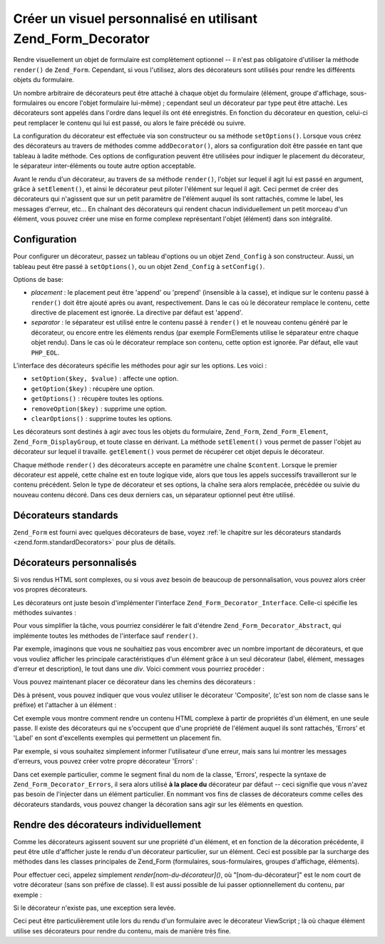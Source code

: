 .. _zend.form.decorators:

Créer un visuel personnalisé en utilisant Zend_Form_Decorator
=============================================================

Rendre visuellement un objet de formulaire est complètement optionnel -- il n'est pas obligatoire d'utiliser la
méthode ``render()`` de ``Zend_Form``. Cependant, si vous l'utilisez, alors des décorateurs sont utilisés pour
rendre les différents objets du formulaire.

Un nombre arbitraire de décorateurs peut être attaché à chaque objet du formulaire (élément, groupe
d'affichage, sous-formulaires ou encore l'objet formulaire lui-même) ; cependant seul un décorateur par type peut
être attaché. Les décorateurs sont appelés dans l'ordre dans lequel ils ont été enregistrés. En fonction du
décorateur en question, celui-ci peut remplacer le contenu qui lui est passé, ou alors le faire précédé ou
suivre.

La configuration du décorateur est effectuée via son constructeur ou sa méthode ``setOptions()``. Lorsque vous
créez des décorateurs au travers de méthodes comme ``addDecorator()``, alors sa configuration doit être passée
en tant que tableau à ladite méthode. Ces options de configuration peuvent être utilisées pour indiquer le
placement du décorateur, le séparateur inter-éléments ou toute autre option acceptable.

Avant le rendu d'un décorateur, au travers de sa méthode ``render()``, l'objet sur lequel il agit lui est passé
en argument, grâce à ``setElement()``, et ainsi le décorateur peut piloter l'élément sur lequel il agit. Ceci
permet de créer des décorateurs qui n'agissent que sur un petit paramètre de l'élément auquel ils sont
rattachés, comme le label, les messages d'erreur, etc... En chaînant des décorateurs qui rendent chacun
individuellement un petit morceau d'un élément, vous pouvez créer une mise en forme complexe représentant
l'objet (élément) dans son intégralité.

.. _zend.form.decorators.operation:

Configuration
-------------

Pour configurer un décorateur, passez un tableau d'options ou un objet ``Zend_Config`` à son constructeur. Aussi,
un tableau peut être passé à ``setOptions()``, ou un objet ``Zend_Config`` à ``setConfig()``.

Options de base:

- *placement*\  : le placement peut être 'append' ou 'prepend' (insensible à la casse), et indique sur le
  contenu passé à ``render()`` doit être ajouté après ou avant, respectivement. Dans le cas où le décorateur
  remplace le contenu, cette directive de placement est ignorée. La directive par défaut est 'append'.

- *separator*\  : le séparateur est utilisé entre le contenu passé à ``render()`` et le nouveau contenu
  généré par le décorateur, ou encore entre les éléments rendus (par exemple FormElements utilise le
  séparateur entre chaque objet rendu). Dans le cas où le décorateur remplace son contenu, cette option est
  ignorée. Par défaut, elle vaut ``PHP_EOL``.

L'interface des décorateurs spécifie les méthodes pour agir sur les options. Les voici :

- ``setOption($key, $value)``\  : affecte une option.

- ``getOption($key)``\  : récupère une option.

- ``getOptions()``\  : récupère toutes les options.

- ``removeOption($key)``\  : supprime une option.

- ``clearOptions()``\  : supprime toutes les options.

Les décorateurs sont destinés à agir avec tous les objets du formulaire, ``Zend_Form``, ``Zend_Form_Element``,
``Zend_Form_DisplayGroup``, et toute classe en dérivant. La méthode ``setElement()`` vous permet de passer
l'objet au décorateur sur lequel il travaille. ``getElement()`` vous permet de récupérer cet objet depuis le
décorateur.

Chaque méthode ``render()`` des décorateurs accepte en paramètre une chaîne ``$content``. Lorsque le premier
décorateur est appelé, cette chaîne est en toute logique vide, alors que tous les appels successifs
travailleront sur le contenu précédent. Selon le type de décorateur et ses options, la chaîne sera alors
remplacée, précédée ou suivie du nouveau contenu décoré. Dans ces deux derniers cas, un séparateur optionnel
peut être utilisé.

.. _zend.form.decorators.standard:

Décorateurs standards
---------------------

``Zend_Form`` est fourni avec quelques décorateurs de base, voyez :ref:`le chapitre sur les décorateurs standards
<zend.form.standardDecorators>` pour plus de détails.

.. _zend.form.decorators.custom:

Décorateurs personnalisés
-------------------------

Si vos rendus HTML sont complexes, ou si vous avez besoin de beaucoup de personnalisation, vous pouvez alors créer
vos propres décorateurs.

Les décorateurs ont juste besoin d'implémenter l'interface ``Zend_Form_Decorator_Interface``. Celle-ci spécifie
les méthodes suivantes :

.. code-block:: php
   :linenos:

   interface Zend_Form_Decorator_Interface
   {
       public function __construct($options = null);
       public function setElement($element);
       public function getElement();
       public function setOptions(array $options);
       public function setConfig(Zend_Config $config);
       public function setOption($key, $value);
       public function getOption($key);
       public function getOptions();
       public function removeOption($key);
       public function clearOptions();
       public function render($content);
   }

Pour vous simplifier la tâche, vous pourriez considérer le fait d'étendre ``Zend_Form_Decorator_Abstract``, qui
implémente toutes les méthodes de l'interface sauf ``render()``.

Par exemple, imaginons que vous ne souhaitiez pas vous encombrer avec un nombre important de décorateurs, et que
vous vouliez afficher les principale caractéristiques d'un élément grâce à un seul décorateur (label,
élément, messages d'erreur et description), le tout dans une *div*. Voici comment vous pourriez procéder :

.. code-block:: php
   :linenos:

   class My_Decorator_Composite extends Zend_Form_Decorator_Abstract
   {
       public function buildLabel()
       {
           $element = $this->getElement();
           $label = $element->getLabel();
           if ($translator = $element->getTranslator()) {
               $label = $translator->translate($label);
           }
           if ($element->isRequired()) {
               $label .= '*';
           }
           $label .= ':';
           return $element->getView()
                          ->formLabel($element->getName(), $label);
       }

       public function buildInput()
       {
           $element = $this->getElement();
           $helper  = $element->helper;
           return $element->getView()->$helper(
               $element->getName(),
               $element->getValue(),
               $element->getAttribs(),
               $element->options
           );
       }

       public function buildErrors()
       {
           $element  = $this->getElement();
           $messages = $element->getMessages();
           if (empty($messages)) {
               return '';
           }
           return '<div class="errors">' .
                  $element->getView()->formErrors($messages) . '</div>';
       }

       public function buildDescription()
       {
           $element = $this->getElement();
           $desc    = $element->getDescription();
           if (empty($desc)) {
               return '';
           }
           return '<div class="description">' . $desc . '</div>';
       }

       public function render($content)
       {
           $element = $this->getElement();
           if (!$element instanceof Zend_Form_Element) {
               return $content;
           }
           if (null === $element->getView()) {
               return $content;
           }

           $separator = $this->getSeparator();
           $placement = $this->getPlacement();
           $label     = $this->buildLabel();
           $input     = $this->buildInput();
           $errors    = $this->buildErrors();
           $desc      = $this->buildDescription();

           $output = '<div class="form element">'
                   . $label
                   . $input
                   . $errors
                   . $desc
                   . '</div>';

           switch ($placement) {
               case (self::PREPEND):
                   return $output . $separator . $content;
               case (self::APPEND):
               default:
                   return $content . $separator . $output;
           }
       }
   }

Vous pouvez maintenant placer ce décorateur dans les chemins des décorateurs :

.. code-block:: php
   :linenos:

   // pour un élément:
   $element->addPrefixPath('My_Decorator',
                           'My/Decorator/',
                           'decorator');

   // pour tous les éléments:
   $form->addElementPrefixPath('My_Decorator',
                               'My/Decorator/',
                               'decorator');

Dès à présent, vous pouvez indiquer que vous voulez utiliser le décorateur 'Composite', (c'est son nom de
classe sans le préfixe) et l'attacher à un élément :

.. code-block:: php
   :linenos:

   // Ecrase les éventuels décorateurs de cet élément avec le notre:
   $element->setDecorators(array('Composite'));

Cet exemple vous montre comment rendre un contenu HTML complexe à partir de propriétés d'un élément, en une
seule passe. Il existe des décorateurs qui ne s'occupent que d'une propriété de l'élément auquel ils sont
rattachés, 'Errors' et 'Label' en sont d'excellents exemples qui permettent un placement fin.

Par exemple, si vous souhaitez simplement informer l'utilisateur d'une erreur, mais sans lui montrer les messages
d'erreurs, vous pouvez créer votre propre décorateur 'Errors' :

.. code-block:: php
   :linenos:

   class My_Decorator_Errors
   {
       public function render($content = '')
       {
           $output = '<div class="errors">La valeur est invalide, rééssayez</div>';

           $placement = $this->getPlacement();
           $separator = $this->getSeparator();

           switch ($placement) {
               case 'PREPEND':
                   return $output . $separator . $content;
               case 'APPEND':
               default:
                   return $content . $separator . $output;
           }
       }
   }

Dans cet exemple particulier, comme le segment final du nom de la classe, 'Errors', respecte la syntaxe de
``Zend_Form_Decorator_Errors``, il sera alors utilisé **à la place du** décorateur par défaut -- ceci signifie
que vous n'avez pas besoin de l'injecter dans un élément particulier. En nommant vos fins de classes de
décorateurs comme celles des décorateurs standards, vous pouvez changer la décoration sans agir sur les
éléments en question.

.. _zend.form.decorators.individual:

Rendre des décorateurs individuellement
---------------------------------------

Comme les décorateurs agissent souvent sur une propriété d'un élément, et en fonction de la décoration
précédente, il peut être utile d'afficher juste le rendu d'un décorateur particulier, sur un élément. Ceci
est possible par la surcharge des méthodes dans les classes principales de Zend_Form (formulaires,
sous-formulaires, groupes d'affichage, éléments).

Pour effectuer ceci, appelez simplement *render[nom-du-décorateur]()*, où "[nom-du-décorateur]" est le nom court
de votre décorateur (sans son préfixe de classe). Il est aussi possible de lui passer optionnellement du contenu,
par exemple :

.. code-block:: php
   :linenos:

   // rend juste le décorateur Label de cet élément:
   echo $element->renderLabel();

   // Rend juste le décorateur Fieldset, en lui passant du contenu:
   echo $group->renderFieldset('fieldset content');

   // rend juste le tag HTML du formulaire, avec du contenu:
   echo $form->renderHtmlTag('wrap this content');

Si le décorateur n'existe pas, une exception sera levée.

Ceci peut être particulièrement utile lors du rendu d'un formulaire avec le décorateur ViewScript ; là où
chaque élément utilise ses décorateurs pour rendre du contenu, mais de manière très fine.



